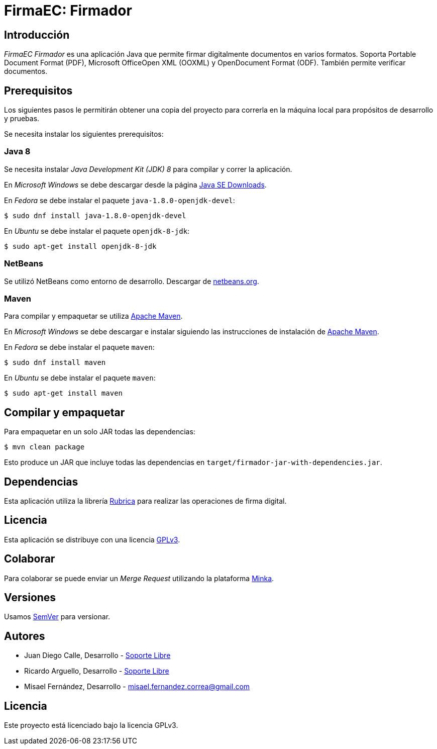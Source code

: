 = FirmaEC: Firmador

== Introducción
_FirmaEC Firmador_ es una aplicación Java que permite firmar digitalmente documentos en varios formatos.
Soporta Portable Document Format (PDF), Microsoft OfficeOpen XML (OOXML) y OpenDocument Format (ODF).
También permite verificar documentos.

== Prerequisitos
Los siguientes pasos le permitirán obtener una copia del proyecto para correrla en la máquina local para propósitos de desarrollo y pruebas.

Se necesita instalar los siguientes prerequisitos:

=== Java 8
Se necesita instalar _Java Development Kit (JDK) 8_ para compilar y correr la aplicación.

En _Microsoft Windows_ se debe descargar desde la página http://www.oracle.com/technetwork/java/javase/downloads/[Java SE Downloads].

En _Fedora_ se debe instalar el paquete `java-1.8.0-openjdk-devel`:

[source,bash]
----
$ sudo dnf install java-1.8.0-openjdk-devel
----

En _Ubuntu_ se debe instalar el paquete `openjdk-8-jdk`:

[source,bash]
----
$ sudo apt-get install openjdk-8-jdk
----

=== NetBeans
Se utilizó NetBeans como entorno de desarrollo.
Descargar de http://netbeans.org[netbeans.org].

=== Maven
Para compilar y empaquetar se utiliza http://maven.apache.org[Apache Maven].

En _Microsoft Windows_ se debe descargar e instalar siguiendo las instrucciones de instalación de https://maven.apache.org/install.html[Apache Maven].

En _Fedora_ se debe instalar el paquete  `maven`:

[source,bash]
----
$ sudo dnf install maven
----

En _Ubuntu_ se debe instalar el paquete `maven`:

[source,bash]
----
$ sudo apt-get install maven
----

== Compilar y empaquetar
Para empaquetar en un solo JAR todas las dependencias:

[source,bash]
----
$ mvn clean package
----

Esto produce un JAR que incluye todas las dependencias en `target/firmador-jar-with-dependencies.jar`.

== Dependencias
Esta aplicación utiliza la librería http://rubrica.io[Rubrica] para realizar las operaciones de firma digital.

== Licencia
Esta aplicación se distribuye con una licencia https://www.gnu.org/licenses/gpl.html[GPLv3].

== Colaborar
Para colaborar se puede enviar un _Merge Request_ utilizando la plataforma https://minka.gob.ec[Minka].

== Versiones
Usamos http://semver.org[SemVer] para versionar.

== Autores
* Juan Diego Calle, Desarrollo - http://www.soportelibre.com[Soporte Libre]
* Ricardo Arguello, Desarrollo - http://www.soportelibre.com[Soporte Libre]
* Misael Fernández, Desarrollo - misael.fernandez.correa@gmail.com

== Licencia
Este proyecto está licenciado bajo la licencia GPLv3.
